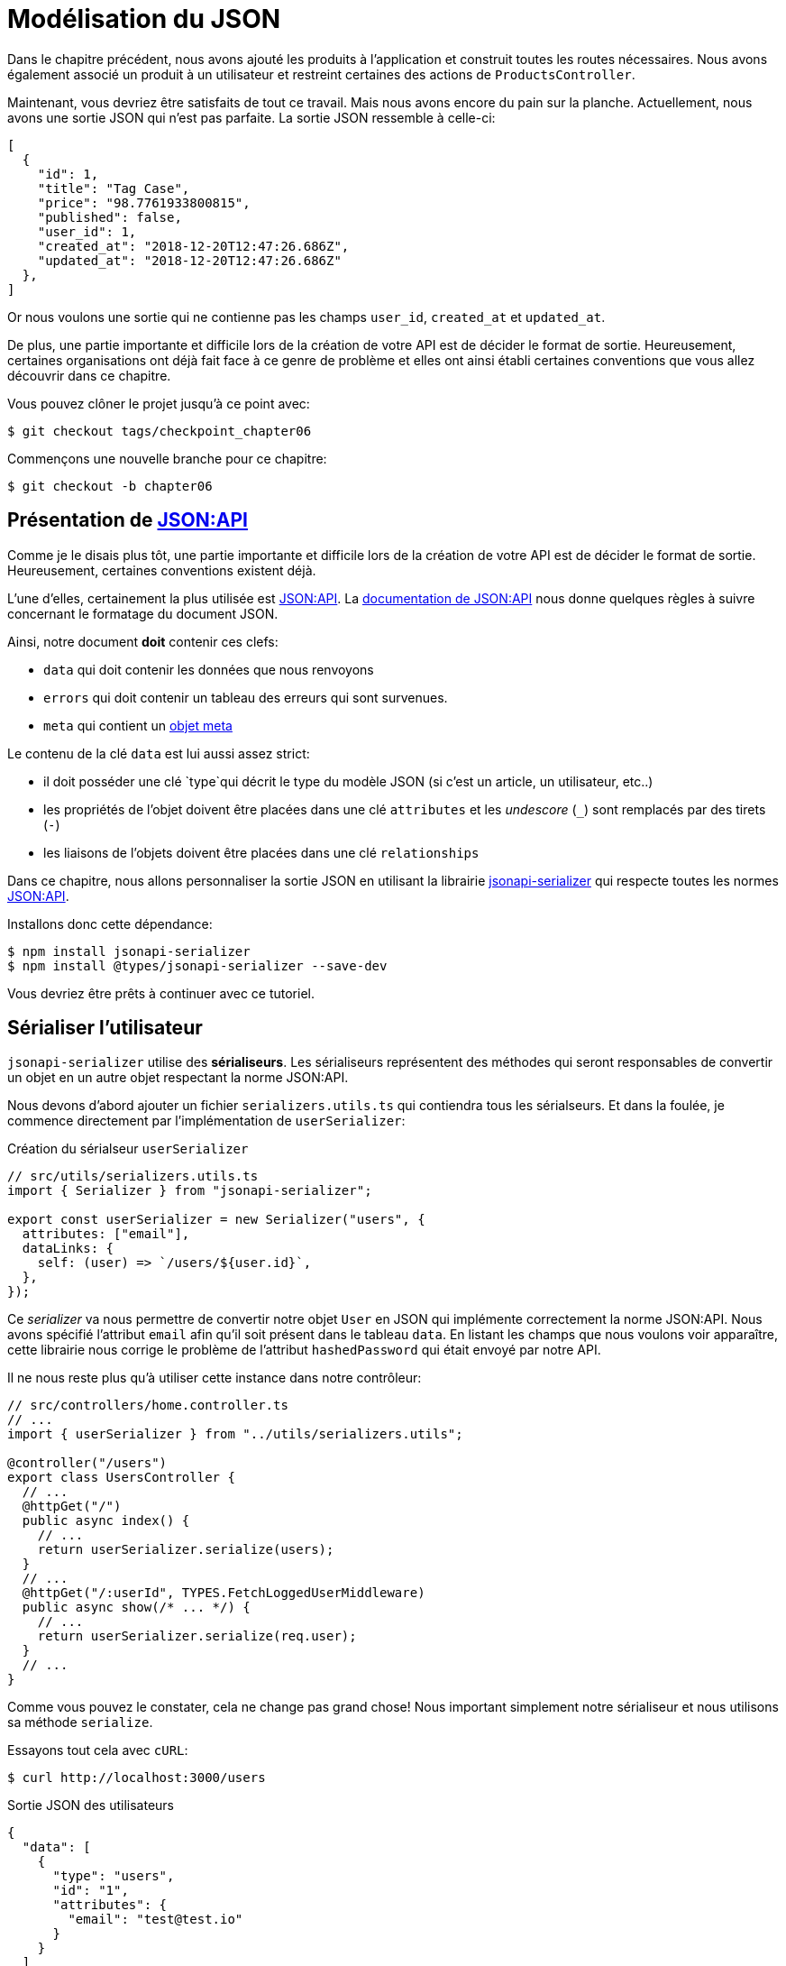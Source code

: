 [#chapter06-improve-json]
= Modélisation du JSON

Dans le chapitre précédent, nous avons ajouté les produits à l’application et construit toutes les routes nécessaires. Nous avons également associé un produit à un utilisateur et restreint certaines des actions de `ProductsController`.

Maintenant, vous devriez être satisfaits de tout ce travail. Mais nous avons encore du pain sur la planche. Actuellement, nous avons une sortie JSON qui n’est pas parfaite. La sortie JSON ressemble à celle-ci:

[source,json]
----
[
  {
    "id": 1,
    "title": "Tag Case",
    "price": "98.7761933800815",
    "published": false,
    "user_id": 1,
    "created_at": "2018-12-20T12:47:26.686Z",
    "updated_at": "2018-12-20T12:47:26.686Z"
  },
]
----

Or nous voulons une sortie qui ne contienne pas les champs `user_id`, `created_at` et `updated_at`.

De plus, une partie importante et difficile lors de la création de votre API est de décider le format de sortie. Heureusement, certaines organisations ont déjà fait face à ce genre de problème et elles ont ainsi établi certaines conventions que vous allez découvrir dans ce chapitre.

Vous pouvez clôner le projet jusqu’à ce point avec:

[source,bash]
----
$ git checkout tags/checkpoint_chapter06
----

Commençons une nouvelle branche pour ce chapitre:

[source,bash]
----
$ git checkout -b chapter06
----

== Présentation de https://jsonapi.org/[JSON:API]

Comme je le disais plus tôt, une partie importante et difficile lors de la création de votre API est de décider le format de sortie. Heureusement, certaines conventions existent déjà.

L'une d'elles, certainement la plus utilisée est https://jsonapi.org/[JSON:API]. La https://jsonapi.org/format/#document-structure[documentation de JSON:API] nous donne quelques règles à suivre concernant le formatage du document JSON.

Ainsi, notre document *doit* contenir ces clefs:

* `data` qui doit contenir les données que nous renvoyons
* `errors` qui doit contenir un tableau des erreurs qui sont survenues.
* `meta` qui contient un https://jsonapi.org/format/#document-meta[objet meta]

Le contenu de la clé `data` est lui aussi assez strict:

* il doit posséder une clé `type`qui décrit le type du modèle JSON (si c’est un article, un utilisateur, etc..)
* les propriétés de l’objet doivent être placées dans une clé `attributes` et les _undescore_ (`_`) sont remplacés par des tirets (`-`)
* les liaisons de l’objets doivent être placées dans une clé `relationships`

Dans ce chapitre, nous allons personnaliser la sortie JSON en utilisant la librairie https://github.com/SeyZ/jsonapi-serializer[jsonapi-serializer] qui respecte toutes les normes https://jsonapi.org/[JSON:API].

Installons donc cette dépendance:

[source,bash]
----
$ npm install jsonapi-serializer
$ npm install @types/jsonapi-serializer --save-dev
----

Vous devriez être prêts à continuer avec ce tutoriel.


== Sérialiser l’utilisateur

`jsonapi-serializer` utilise des *sérialiseurs*. Les sérialiseurs représentent des méthodes qui seront responsables de convertir un objet en un autre objet respectant la norme JSON:API.

Nous devons d’abord ajouter un fichier `serializers.utils.ts` qui contiendra tous les sérialseurs. Et dans la foulée, je commence directement par l'implémentation de `userSerializer`:

.Création du sérialseur `userSerializer`
[source,ts]
----
// src/utils/serializers.utils.ts
import { Serializer } from "jsonapi-serializer";

export const userSerializer = new Serializer("users", {
  attributes: ["email"],
  dataLinks: {
    self: (user) => `/users/${user.id}`,
  },
});
----

Ce _serializer_ va nous permettre de convertir notre objet `User` en JSON qui implémente correctement la norme JSON:API. Nous avons spécifié l'attribut `email` afin qu'il soit présent dans le tableau `data`. En listant les champs que nous voulons voir apparaître, cette librairie nous corrige le problème de l'attribut `hashedPassword` qui était envoyé par notre API.


Il ne nous reste plus qu'à utiliser cette instance dans notre contrôleur:


[source,ts]
----
// src/controllers/home.controller.ts
// ...
import { userSerializer } from "../utils/serializers.utils";

@controller("/users")
export class UsersController {
  // ...
  @httpGet("/")
  public async index() {
    // ...
    return userSerializer.serialize(users);
  }
  // ...
  @httpGet("/:userId", TYPES.FetchLoggedUserMiddleware)
  public async show(/* ... */) {
    // ...
    return userSerializer.serialize(req.user);
  }
  // ...
}
----

Comme vous pouvez le constater, cela ne change pas grand chose! Nous important simplement notre sérialiseur et nous utilisons sa méthode `serialize`.

Essayons tout cela avec `cURL`:

[source,sh]
----
$ curl http://localhost:3000/users
----
.Sortie JSON des utilisateurs
[source,json]
----
{
  "data": [
    {
      "type": "users",
      "id": "1",
      "attributes": {
        "email": "test@test.io"
      }
    }
  ]
}
----

_Commitons_ ces changements et continuons d’avancer:

[source,bash]
----
$ git add .
$ git commit -am "Adds user serializer for customizing the json output"
----

== Sérialiser les produits

Maintenant que nous comprenons comment fonctionne la gemme de sérialisation, il est temps de personnaliser la sortie des produits. La première étape est identique à celle pour l’utilisateur, nous avons besoin d’un sérialiseur de produit, alors faisons-le:

[source,ts]
----
// src/utils/serializers.utils.ts
// ...
export const productsSerializer = new Serializer("products", {
  attributes: ["title", "price", "published", "user"],
});
----

Et voilà. Ce n’est pas plus compliqué que cela. Modifions un petit peu notre contrôleur.

[source,ts]
----
// src/controllers/home.controller.ts
// ...
import { productsSerializer } from "../utils/serializers.utils";

@controller("/products")
export class ProductController {
  // ...
  @httpGet("/")
  public async index() {
    // ...
    return productsSerializer.serialize(products);
  }
  // ...
  @httpGet("/:productId", TYPES.FetchProductMiddleware)
  public async show(req: Request & { product: Product }) {
    return productsSerializer.serialize(req.product);
  }
  // ...
}
----

Vous pouvez lancer les tests pour vérifier mais ils devraient encore être bons. _Commitons_ ces petits changements:

[source,bash]
----
$ git add .
$ git commit -m "Adds product serializer for custom json output"
----

=== Sérialiser les associations

Nous avons travaillé avec des sérialiseurs et vous remarquerez peut-être que c’est très simple. Dans certains cas, la décision difficile est de savoir comment nommer vos routes ou comment structurer la sortie JSON afin que votre solution soit pérenne. Lorsque vous travaillez avec des associations entre les modèles sur une API, il existe de nombreuses approches que vous pouvez prendre.

Nous n'avons pas à nous soucier de ce problème dans notre cas, la norme JSON:API l'a fait pour nous!

Pour résumer, nous avons une association de type `has_many` entre l’utilisateur et le modèle de produit.

[source,ts]
----
// src/entities/user.entity.ts
// ...
@Entity()
export class User {
  // ...
  @OneToMany(() => Product, (product) => product.user)
  products: Product[];
  // ...
}
// ...
----

[source,ts]
----
// src/entities/product.entity.ts
// ...
@Entity()
export class Product {
  // ...
  @ManyToOne(() => User, (user) => user.products, { onDelete: "CASCADE" })
  user: User;
  // ...
}
// ...
----

C’est une bonne idée d’intégrer les utilisateurs dans les sortie JSON des produits. Cela rendra la sortie plus lourde mais ça évitera au client de l'API d'éxecuter d'autres requêtes pour récupérer les informations des utilisateurs liées aux produits. Cette méthode peut vraiment vous éviter un énorme goulet d'étranglement.

== Théorie de l'injection des relations

Imaginez un scénario où vous allez chercher les produits dans l’API, mais dans ce cas, vous devez afficher une partie des informations de l’utilisateur.

Une solution possible serait d’ajouter l’attribut `user_id` au `product_serializer` pour que nous puissions récupérer l’utilisateur correspondant plus tard. Cela peut sembler être une bonne idée, mais si vous vous souciez de la performance, ou si les transactions de votre base de données ne sont pas assez rapides, vous devriez reconsidérer cette approche. Vous devez comprendre que pour chaque produit que vous récupérez, vous allez devoir récupérer son utilisateur correspondant.

Face à ce problème, il y a plusieurs alternatives possibles.

=== Intégrer dans un attribut meta

Une bonne solution à mon avis est d’intégrer les identifiants des utilisateurs liés aux produits dans un attribut meta, donc nous aurions une sortie JSON comme:


[source,json]
----
{
  "meta": { "user_ids": [1,2,3] },
  "data": [

  ]
}
----

Cela peut nécessiter une configuration supplémentaire sur le terminal de l’utilisateur, afin que le client puisse récupérer ses utilisateurs à partir de ces `user_ids`.

=== Incorporer l'objet dans l'attribut

Une autre solution, est d’incorporer l’objet `user` dans l’objet `product`. Ce qui peut rendre la première requête un peu plus lente, mais de cette façon le client n’a pas besoin de faire une autre requête supplémentaire. Un exemple des résultats escomptés est présenté ci-dessous:

[source,json]
----
{
  "data":
  [
    {
        "id": 1,
        "type": "product",
        "attributes": {
          "title": "First product",
          "price": "25.02",
          "published": false,
          "user": {
            "id": 2,
            "attributes": {
              "email": "stephany@lind.co.uk",
              "created_at": "2014-07-29T03:52:07.432Z",
              "updated_at": "2014-07-29T03:52:07.432Z",
              "auth_token": "Xbnzbf3YkquUrF_1bNkZ"
            }
          }
        }
    }
  ]
}
----

Le problème de cette approche est que nous devons dupliquer les objets `User` pour tous les produits qui appartiennent au même utilisateur:

[source,json]
----
{
  "data":
  [
    {
        "id": 1,
        "type": "product",
        "attributes": {
          "title": "First product",
          "price": "25.02",
          "published": false,
          "user": {
            "id": 2,
            "type": "user",
            "attributes": {
              "email": "stephany@lind.co.uk",
              "created_at": "2014-07-29T03:52:07.432Z",
              "updated_at": "2014-07-29T03:52:07.432Z",
              "auth_token": "Xbnzbf3YkquUrF_1bNkZ"
            }
          }
        }
    },
    {
        "id": 2,
        "type": "product",
        "attributes": {
          "title": "Second product",
          "price": "25.02",
          "published": false,
          "user": {
            "id": 2,
            "type": "user",
            "attributes": {
              "email": "stephany@lind.co.uk",
              "created_at": "2014-07-29T03:52:07.432Z",
              "updated_at": "2014-07-29T03:52:07.432Z",
              "auth_token": "Xbnzbf3YkquUrF_1bNkZ"
            }
          }
        }
    }
  ]
}
----

=== Incorporer les relation dans `include`

La troisième solution, choisie par la norme JSON:API, est un mélange des deux premières.

Nous allons inclure toutes les relations dans une clé `include` qui contiendra tous les relations des objets précédemment cités. Aussi, chaque objet inclura une clé `relationships` définissant la relation et qu'il faudra retrouver dans la clé `include`.

Un JSON vaut mille mots:

[source,json]
----
{
  "data":
  [
    {
        "id": 1,
        "type": "product",
        "attributes": {
          "title": "First product",
          "price": "25.02",
          "published": false
        },
        "relationships": {
          "user": {
            "id": 1,
            "type": "user"
          }
        }
    },
    {
        "id": 2,
        "type": "product",
        "attributes": {
          "title": "Second product",
          "price": "25.02",
          "published": false
        },
        "relationships": {
          "user": {
            "id": 1,
            "type": "user"
          }
        }
    }
  ],
  "include": [
    {
      "id": 2,
      "type": "user",
      "attributes": {
        "email": "stephany@lind.co.uk",
        "created_at": "2014-07-29T03:52:07.432Z",
        "updated_at": "2014-07-29T03:52:07.432Z",
        "auth_token": "Xbnzbf3YkquUrF_1bNkZ"
      }
    }
  ]
}
----

Vous voyez la différence? Cette solution réduit drastiquement la taille du JSON et donc la bande passante utilisée.

== Application de l'injection des relations

Nous allons donc incorporer l’objet utilisateur dans le produit. Commençons par ajouter quelques tests.

Nous allons simplement modifier le test `Products#show` afin de vérifier que nous récupérons:

.Ajout d'un test pour controller l'ajout du `include` dans la sortie JSON
[source,ts]
.test/controllers/api/v1/products_controller_test.rb
----
// src/controllers/users.controller.spec.ts
// ...
describe("UsersController", () => {
  // ...
  let productRepository: ProductRepository;

  before(async () => {
    // ...
    productRepository = await databaseService.getRepository(ProductRepository);
  });

  beforeEach(async () => {
    user = await userRepository.save(generateUser());
    const product = await productRepository.save(generateProduct({ user }));
    user.products = [product];
    // ...
  });

  // ...

  describe("show", () => {
    // ...
    it("should show my profile", () => {
      return agent
        .get(`/users/${user.id}`)
        .set("Authorization", jwt)
        .expect(200)
        .then((response) => {
          assert.strictEqual(response.body.data.attributes.email, user.email);
          assert.strictEqual(response.body.included[0].attributes.title, user.products[0].title);
        });
    });
  });
// ...
});
----

Nous vérifions maintenant deux choses sur le JSON qui est retourné:

. il contient le titre du produit
. les données de l'utilisateur sont incluses dans la clé `include`

Vous pouvez aussi remarquer que j'ai créer et lier un produit à l'utilisateur sauvegardé dans la méthode `beforeEach`.


Pour faire passer ce test nous allons commencer par inclure la relation dans le _serializer_:

[source,ts]
.app/serializers/product_serializer.rb
----
// src/utils/serializers.utils.ts
// ...
export const userSerializer = new Serializer("users", {
  attributes: ["email", "products"],
  included: true,
  products: {
    ref: "id",
    attributes: ["title", "price", "published"],
    included: true,
  },
} as any);
// ...
----

NOTE: à l'heure ou j'écris ces lignes, je n'ai pas trouvé d'autres moyens que le `as any` pour contourner l'erreur de _typing_ de TypeScript. Peut être que la librairie sera mse à jour prochainement.

Cet ajout aura pour effet de rajouter une clé `relationship` contenant l’identifiant de l'utilisateur mais aussi ajouter un clé `include` qui va contenir la relation. Voici un exemple:


.Exemple de sortie JSON avec un utilisateur possédant un produit
[source,json]
----
{
  data: {
    type: 'users',
    id: '16',
    attributes: {
      email: 'ddf1bbe99c3a7ee8@random.io'
    },
    relationships: {
      products: {
        data: [
          { type: 'products', id: '15' }
        ]
      }
    }
  },
  included: [
    {
      type: 'products',
      id: '15',
      attributes: {
        title: 'adc643eaa6bc1748',
        price: 72.45882186217555,
        published: false
      }
    }
  ],
}
----

L’implémentation est très simple: il suffit d’ajouter une ligne au sérialiseur du produit:

[source,bash]
----
$ npm test

  ProductsController
...
    show
      ✓ should show product
...
----

Faisons un _commit_ pour fêter ça:

[source,bash]
----
$ git commit -am "Add user relationship to product"
----

=== Récupérer l'utilisateur d'un produit

Vous avez compris le principe? Nous avons inclus les informations de l'utilisateur dans le JSON des produits.

Commençons par le test:

[source,ts]
----
// src/controllers/products.controller.spec.ts
// ...
describe("ProductsController", () => {
  // ...
  describe("show", () => {
    it("should show product", () => {
      agent
        .get(`/products/${product.id}`)
        .expect(200)
        .then((response) => {
          assert.strictEqual(response.body.data.attributes.title, product.title);
          assert.strictEqual(response.body.included[0].attributes.email, product.user.email);
        });
    });
  });
  // ...
});
----

Ensuite le _serializer_:

[source,ts]
----
// src/utils/serializers.utils.ts
// ...
export const productsSerializer = new Serializer("products", {
  attributes: ["title", "price", "published", "user"],
  included: true,
  user: {
    ref: "id",
    included: true,
    attributes: ["email"],
  },
} as any);
----

Et pour terminer le contrôleur:

[source,ts]
----
// src/controllers/home.controller.ts
// ...
@controller("/products")
export class ProductController {
  // ...
  @httpGet("/")
  public async index() {
    // ...
    return productsSerializer.serialize(products);
  }
  // ...
  @httpGet("/:productId", TYPES.FetchProductMiddleware)
  public async show(/* ... */) {
    return productsSerializer.serialize(req.product);
  }
  // ...
}

----

Et voilà. Nous obtenons un JSON de cette forme:

[source,json]
----
{
  data: {
    type: 'products',
    id: '2',
    attributes: {
      title: 'd358a5c96b94a562',
      price: 56.85800753546402,
      published: false
    },
    relationships: {
      user: {
        data: {
          type: 'users',
          id: '3'
        }
      }
    }
  },
  included: [
    {
      type: 'users',
      id: '3',
      attributes: {
        email: 'ddaf230c3d15a057@random.io'
      }
    }
  ]
}
----

C'était vraiment facile. Faisons un _commit_:

[source,bash]
----
$ git commit -am "Add user relationship to ProductsController.show"
----

== Rechercher les produits

Dans cette dernière section, nous continuerons à renforcer l’action `Products#index` en mettant en place un mécanisme de recherche très simple pour permettre à n’importe quel client de filtrer les résultats. Cette section est facultative car elle n’aura aucun impact sur les modules de l’application. Mais si vous voulez pratiquer davantage avec le TDD, je vous recommande de compléter cette dernière étape.

Il existe des librairies pour construire des formulaires de recherche avancée extrêmement rapidement. Mais ici, comme le but est d'apprendre et que la recherche que nous allons effectuer est très simple, je pense que nous pouvons construire un moteur de recherche à partir de zéro. Nous devons simplement considérer les critères par lesquels nous allons filtrer les attributs. Accrochez-vous bien à vos sièges, ça va être un voyage difficile.

Nous filtrerons donc les produits selon les critères suivants:

* Par titre
* Par prix
* Trier par date de création

Cela peut sembler court et facile, mais croyez-moi, cela vous donnera mal à la tête si vous ne le planifiez pas.

=== Le mot-clé by

// -- current

Nous allons créer un _scope_ pour trouver les enregistrements qui correspondent à un motif particulier de caractère. Appelons-le `filter_by_title`.

Nous allons commencer par ajouter quelques _fixtures_ avec différents produits afin de tester:

[source,yaml]
.test/fixtures/products.yml
----
one:
  title: TV Plosmo Philopps
  price: 9999.99
  published: false
  user: one

two:
  title: Azos Zeenbok
  price: 499.99
  published: false
  user: two

another_tv:
  title: Cheap TV
  price: 99.99
  published: false
  user: two
----

Et maintenant nous pouvons construire les tests:

[source,ruby]
.test/models/product_test.rb
----
# ...
class ProductTest < ActiveSupport::TestCase
  # ...
  test "should filter products by name" do
    assert_equal 2, Product.filter_by_title('tv').count
  end

  test 'should filter products by name and sort them' do
    assert_equal [products(:another_tv), products(:one)], Product.filter_by_title('tv').sort
  end
end
----

Les tests suivants s'assurent que la méthode `Product.filter_by_title` va rechercher correctement les produits en fonction de leurs titres. Nous utilisons le terme `tv` en minuscule afin de s'assurer que notre recherche ne sera pas sensible à la casse.

L'implémentation est très simple en utilisant un *scope*.

[source,ruby]
.app/models/product.rb
----
class Product < ApplicationRecord
  # ...
  scope :filter_by_title, lambda { |keyword|
    where('lower(title) LIKE ?', "%#{keyword.downcase}%")
  }
end
----

NOTE: Le _scoping_ vous permet de spécifier des requêtes couramment utilisées qui peuvent être référencées comme des appels de méthode sur les modèles. Avec ces __scopes__ vous pouvez aussi chaîner avec les méthodes d'Active Record comme `where`, `joins` et `includes` car un _scope_ retourne toujours un  objet https://api.rubyonrails.org/classes/ActiveRecord/Relation.html[`ActiveRecord::Relation`]. Je vous invite à jeter un œil à la https://guides.rubyonrails.org/active_record_querying.html#scopes[documentation de Rails]

L’implémentation est suffisante pour que nos tests passent:

[source,bash]
----
$ rake test
..........................
----

=== Par prix

Pour filtrer par prix, les choses peuvent devenir un peu plus délicates. Nous allons briser la logique de filtrer par prix en deux méthodes différentes: l’une qui va chercher les produits plus grands que le prix reçu et l’autre qui va chercher ceux qui sont sous ce prix. De cette façon, nous garderons une certaine flexibilité et nous pouvons facilement tester les _scope_.

Commençons par construire les tests du _scope_ `above_or_equal_to_price`:

[source,ruby]
.test/models/product_test.rb
----
# ...
class ProductTest < ActiveSupport::TestCase
  # ...
  test 'should filter products by price and sort them' do
    assert_equal [products(:two), products(:one)], Product.above_or_equal_to_price(200).sort
  end
end
----

L’implémentation est très très simple:

[source,ruby]
.app/models/product.rb
----
class Product < ApplicationRecord
  # ...
  scope :above_or_equal_to_price, lambda { |price|
    where('price >= ?', price)
  }
end
----

L’implémentation est suffisante pour que nos tests passent:

[source,bash]
----
$ rake test
...........................
----

Vous pouvez maintenant imaginer le comportement de la méthode opposée. Voici les tests:

[source,ruby]
.test/models/product_test.rb
----
# ...
class ProductTest < ActiveSupport::TestCase
  # ...
  test 'should filter products by price lower and sort them' do
    assert_equal [products(:another_tv)], Product.below_or_equal_to_price(200).sort
  end
end
----

Et l’implémentation:

[source,ruby]
.app/models/product.rb
----
class Product < ApplicationRecord
  # ...
  scope :below_or_equal_to_price, lambda { |price|
    where('price <= ?', price)
  }
end
----

Pour notre bien, faisons les tests et vérifions que tout est beau et vert:

[source,bash]
----
$ rake test
............................
----

Comme vous pouvez le voir, nous n’avons pas eu beaucoup de problèmes. Ajoutons simplement une autre _scope_ pour trier les enregistrements par date de dernière mise à jour. Dans le cas où le propriétaire des produits décide de mettre à jour certaines données il voudra sûrement trier ses produits par date de création.

=== Tri par date de création

Ce _scope_ est très facile. Ajoutons d’abord quelques tests:

[source,ruby]
.test/models/product_test.rb
----
# ...
class ProductTest < ActiveSupport::TestCase
  # ...
  test 'should sort product by most recent' do
    # we will touch some products to update them
    products(:two).touch
    products(:one)

    assert_equal [products(:another_tv), products(:one), products(:two)], Product.recent.to_a
  end
end
----

Et l’implémentation:

[source,ruby]
.app/models/product.rb
----
class Product < ApplicationRecord
  # ...
  scope :recent, lambda {
    order(:updated_at)
  }
end
----

Tous nos tests devraient passer:

[source,bash]
----
$ rake test
.............................
----

_Commitons_ nos changements:

[source,bash]
----
$ git commit -am "Adds search scopes on the product model"
----


=== Moteur de recherche

Maintenant que nous avons la base pour le moteur de recherche que nous utiliserons dans l’application, il est temps de mettre en œuvre une méthode de recherche simple mais puissante. Elle s’occupera de gérer toute la logique pour récupérer les enregistrements des produits.

La méthode consistera à enchaîner tous les `scope` que nous avons construits précédemment et à retourner le résultat. Commençons par ajouter quelques tests:


[source,ruby]
.test/models/product_test.rb
----
# ...
class ProductTest < ActiveSupport::TestCase
  # ...
  test 'search should not find "videogame" and "100" as min price' do
    search_hash = { keyword: 'videogame', min_price: 100 }
    assert Product.search(search_hash).empty?
  end

  test 'search should fin cheap TV' do
    search_hash = { keyword: 'tv', min_price: 50, max_price: 150 }
    assert_equal [products(:another_tv)], Product.search(search_hash)
  end

  test 'should get all product when no parameters' do
    assert_equal Product.all.to_a, Product.search({})
  end

  test 'search should filter by product ids' do
    search_hash = { product_ids: [products(:one).id] }
    assert_equal [products(:one)], Product.search(search_hash)
  end
end
----

Nous avons ajouté un tas de code mais je vous assure que l’implémentation est très facile. Vous pouvez aller plus loin et ajouter quelques tests supplémentaires mais, dans mon cas, je n’ai pas trouvé cela nécessaire.

[source,ruby]
.app/models/product.rb
----
class Product < ApplicationRecord
  # ...
  def self.search(params = {})
    products = params[:product_ids].present? ? Product.find(params[:product_ids]) : Product.all

    products = products.filter_by_title(params[:keyword]) if params[:keyword]
    products = products.above_or_equal_to_price(params[:min_price].to_f) if params[:min_price]
    products = products.below_or_equal_to_price(params[:max_price].to_f) if params[:max_price]
    products = products.recent(params[:recent]) if params[:recent].present?

    products
  end
end
----


Il est important de noter que nous retournons les produits en tant qu’objet https://api.rubyonrails.org/classes/ActiveRecord/Relation.html[`ActiveRecord::Relation`] afin de pouvoir enchaîner d’autres méthodes en cas de besoin ou les paginer comme nous allons le voir dans les derniers chapitres. Il suffit de mettre à jour l’action `Product#index` pour récupérer les produits à partir de la méthode de recherche:

[source,ruby]
.app/controllers/api/v1/products_controller.rb
----
class Api::V1::ProductsController < ApplicationController
  # ...
  def index
    @products = Product.search(params)
    render json: ProductSerializer.new(@products).serializable_hash
  end
  # ...
end
----

Nous pouvons exécuter l’ensemble de la suite de tests, pour nous assurer que l’application est en bonne santé jusqu’ici:

[source,bash]
----
$ rake test

.................................
33 runs, 49 assertions, 0 failures, 0 errors, 0 skips
----

_Commitons_ ces changements:

[source,bash]
----
$ git commit -am "Adds search class method to filter products"
----

Et comme nous arrivons à la fin de notre chapitre, il est temps d'appliquer toutes nos modifications sur la branche master en faisant un _merge_:

[source,bash]
----
$ git checkout master
$ git merge chapter06
----

== Conclusion

Jusqu’à présent, et grâce à la gemme https://github.com/Netflix/fast_jsonapi[fast_jsonapi], c’était facile. Sur les chapitres à venir, nous allons commencer à construire le modèle `Order` qui associera les utilisateurs aux produits.
